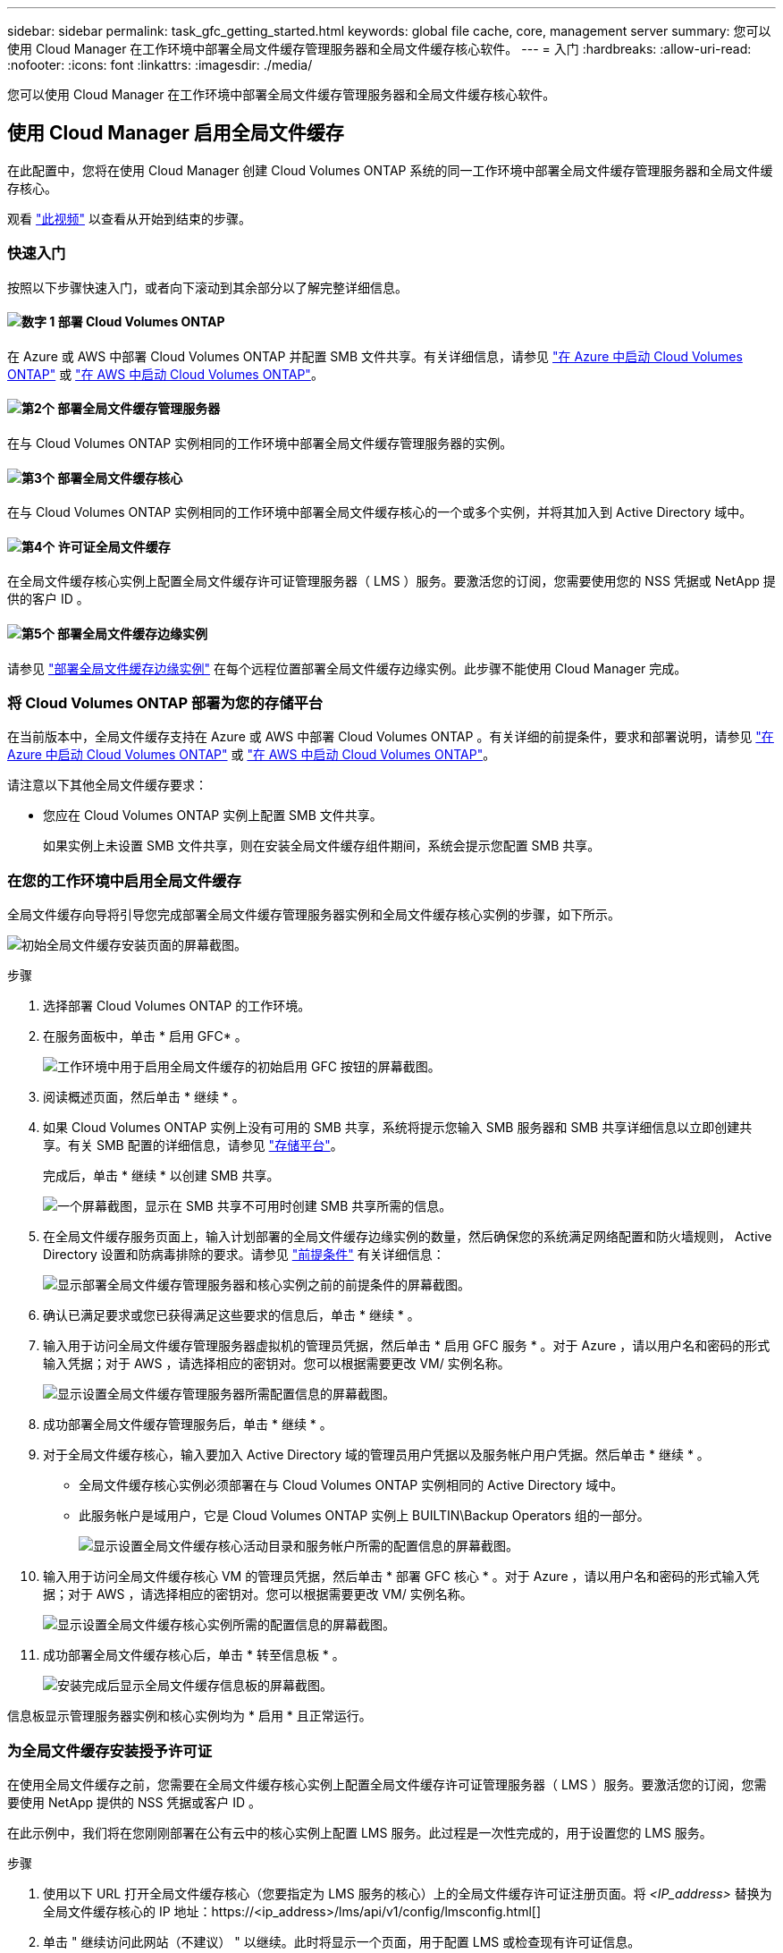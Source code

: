 ---
sidebar: sidebar 
permalink: task_gfc_getting_started.html 
keywords: global file cache, core, management server 
summary: 您可以使用 Cloud Manager 在工作环境中部署全局文件缓存管理服务器和全局文件缓存核心软件。 
---
= 入门
:hardbreaks:
:allow-uri-read: 
:nofooter: 
:icons: font
:linkattrs: 
:imagesdir: ./media/


[role="lead"]
您可以使用 Cloud Manager 在工作环境中部署全局文件缓存管理服务器和全局文件缓存核心软件。



== 使用 Cloud Manager 启用全局文件缓存

在此配置中，您将在使用 Cloud Manager 创建 Cloud Volumes ONTAP 系统的同一工作环境中部署全局文件缓存管理服务器和全局文件缓存核心。

观看 link:https://www.youtube.com/watch?v=TGIQVssr43A["此视频"^] 以查看从开始到结束的步骤。



=== 快速入门

按照以下步骤快速入门，或者向下滚动到其余部分以了解完整详细信息。



==== image:number1.png["数字 1"] 部署 Cloud Volumes ONTAP

[role="quick-margin-para"]
在 Azure 或 AWS 中部署 Cloud Volumes ONTAP 并配置 SMB 文件共享。有关详细信息，请参见 link:task_deploying_otc_azure.html["在 Azure 中启动 Cloud Volumes ONTAP"^] 或 link:task_deploying_otc_aws.html["在 AWS 中启动 Cloud Volumes ONTAP"^]。



==== image:number2.png["第2个"] 部署全局文件缓存管理服务器

[role="quick-margin-para"]
在与 Cloud Volumes ONTAP 实例相同的工作环境中部署全局文件缓存管理服务器的实例。



==== image:number3.png["第3个"] 部署全局文件缓存核心

[role="quick-margin-para"]
在与 Cloud Volumes ONTAP 实例相同的工作环境中部署全局文件缓存核心的一个或多个实例，并将其加入到 Active Directory 域中。



==== image:number4.png["第4个"] 许可证全局文件缓存

[role="quick-margin-para"]
在全局文件缓存核心实例上配置全局文件缓存许可证管理服务器（ LMS ）服务。要激活您的订阅，您需要使用您的 NSS 凭据或 NetApp 提供的客户 ID 。



==== image:number5.png["第5个"] 部署全局文件缓存边缘实例

[role="quick-margin-para"]
请参见 link:task_deploy_gfc_edge_instances.html["部署全局文件缓存边缘实例"^] 在每个远程位置部署全局文件缓存边缘实例。此步骤不能使用 Cloud Manager 完成。



=== 将 Cloud Volumes ONTAP 部署为您的存储平台

在当前版本中，全局文件缓存支持在 Azure 或 AWS 中部署 Cloud Volumes ONTAP 。有关详细的前提条件，要求和部署说明，请参见 link:task_deploying_otc_azure.html["在 Azure 中启动 Cloud Volumes ONTAP"^] 或 link:task_deploying_otc_aws.html["在 AWS 中启动 Cloud Volumes ONTAP"^]。

请注意以下其他全局文件缓存要求：

* 您应在 Cloud Volumes ONTAP 实例上配置 SMB 文件共享。
+
如果实例上未设置 SMB 文件共享，则在安装全局文件缓存组件期间，系统会提示您配置 SMB 共享。





=== 在您的工作环境中启用全局文件缓存

全局文件缓存向导将引导您完成部署全局文件缓存管理服务器实例和全局文件缓存核心实例的步骤，如下所示。

image:screenshot_gfc_install1.png["初始全局文件缓存安装页面的屏幕截图。"]

.步骤
. 选择部署 Cloud Volumes ONTAP 的工作环境。
. 在服务面板中，单击 * 启用 GFC* 。
+
image:screenshot_gfc_install2.png["工作环境中用于启用全局文件缓存的初始启用 GFC 按钮的屏幕截图。"]

. 阅读概述页面，然后单击 * 继续 * 。
. 如果 Cloud Volumes ONTAP 实例上没有可用的 SMB 共享，系统将提示您输入 SMB 服务器和 SMB 共享详细信息以立即创建共享。有关 SMB 配置的详细信息，请参见 link:concept_before_you_begin_to_deploy_gfc.html#storage-platform-volumes["存储平台"^]。
+
完成后，单击 * 继续 * 以创建 SMB 共享。

+
image:screenshot_gfc_install3.png["一个屏幕截图，显示在 SMB 共享不可用时创建 SMB 共享所需的信息。"]

. 在全局文件缓存服务页面上，输入计划部署的全局文件缓存边缘实例的数量，然后确保您的系统满足网络配置和防火墙规则， Active Directory 设置和防病毒排除的要求。请参见 link:concept_before_you_begin_to_deploy_gfc.html#prerequisites["前提条件"] 有关详细信息：
+
image:screenshot_gfc_install4.png["显示部署全局文件缓存管理服务器和核心实例之前的前提条件的屏幕截图。"]

. 确认已满足要求或您已获得满足这些要求的信息后，单击 * 继续 * 。
. 输入用于访问全局文件缓存管理服务器虚拟机的管理员凭据，然后单击 * 启用 GFC 服务 * 。对于 Azure ，请以用户名和密码的形式输入凭据；对于 AWS ，请选择相应的密钥对。您可以根据需要更改 VM/ 实例名称。
+
image:screenshot_gfc_install5.png["显示设置全局文件缓存管理服务器所需配置信息的屏幕截图。"]

. 成功部署全局文件缓存管理服务后，单击 * 继续 * 。
. 对于全局文件缓存核心，输入要加入 Active Directory 域的管理员用户凭据以及服务帐户用户凭据。然后单击 * 继续 * 。
+
** 全局文件缓存核心实例必须部署在与 Cloud Volumes ONTAP 实例相同的 Active Directory 域中。
** 此服务帐户是域用户，它是 Cloud Volumes ONTAP 实例上 BUILTIN\Backup Operators 组的一部分。
+
image:screenshot_gfc_install6.png["显示设置全局文件缓存核心活动目录和服务帐户所需的配置信息的屏幕截图。"]



. 输入用于访问全局文件缓存核心 VM 的管理员凭据，然后单击 * 部署 GFC 核心 * 。对于 Azure ，请以用户名和密码的形式输入凭据；对于 AWS ，请选择相应的密钥对。您可以根据需要更改 VM/ 实例名称。
+
image:screenshot_gfc_install7.png["显示设置全局文件缓存核心实例所需的配置信息的屏幕截图。"]

. 成功部署全局文件缓存核心后，单击 * 转至信息板 * 。
+
image:screenshot_gfc_install8.png["安装完成后显示全局文件缓存信息板的屏幕截图。"]



信息板显示管理服务器实例和核心实例均为 * 启用 * 且正常运行。



=== 为全局文件缓存安装授予许可证

在使用全局文件缓存之前，您需要在全局文件缓存核心实例上配置全局文件缓存许可证管理服务器（ LMS ）服务。要激活您的订阅，您需要使用 NetApp 提供的 NSS 凭据或客户 ID 。

在此示例中，我们将在您刚刚部署在公有云中的核心实例上配置 LMS 服务。此过程是一次性完成的，用于设置您的 LMS 服务。

.步骤
. 使用以下 URL 打开全局文件缓存核心（您要指定为 LMS 服务的核心）上的全局文件缓存许可证注册页面。将 _<IP_address>_ 替换为全局文件缓存核心的 IP 地址：https://<ip_address>/lms/api/v1/config/lmsconfig.html[]
. 单击 " 继续访问此网站（不建议） " 以继续。此时将显示一个页面，用于配置 LMS 或检查现有许可证信息。
+
image:screenshot_gfc_license1.png["全局文件缓存许可证注册页面的屏幕截图。"]

. 通过选择 " 内部 LMS " 或 " 云 MS " 来选择注册模式。
+
** " 内部 LMS " 适用于通过 NetApp 支持获得客户 ID 的现有客户或试用客户。
** 如果客户已从 NetApp 或其认证合作伙伴购买 NetApp 全局文件缓存边缘许可证并拥有 NetApp 凭据，则可以使用 Cloud MS 。


. 对于 Cloud MS ，请单击 * 云 MS* ，输入您的 NSS 凭据，然后单击 * 提交 * 。
+
image:screenshot_gfc_license3.png["在全局文件缓存许可证注册页面中输入 Cloud MS NSS 凭据的屏幕截图。"]

. 对于内部 LMS ，请单击 * 内部 LMS * ，输入您的客户 ID ，然后单击 * 注册 LMS* 。
+
image:screenshot_gfc_license2.png["在全局文件缓存许可证注册页面中输入内部 LMS 客户 ID 的屏幕截图。"]



.下一步是什么？
如果您确定需要部署多个全局文件缓存核心来支持您的配置，请单击信息板中的 * 添加核心实例 * ，然后按照部署向导进行操作。

完成核心部署后，您需要 link:download_gfc_resources.html["部署全局文件缓存边缘实例"^] 在每个远程办公室中。



== 部署其他核心实例

如果您的配置由于大量 Edge 实例而需要安装多个全局文件缓存核心，则可以向工作环境添加另一个核心。

在部署 Edge 实例时，您将配置一些实例以连接到第一个核心，而另一些实例则连接到第二个核心。这两个核心实例都可访问工作环境中的同一后端存储（您的 Cloud Volumes ONTAP 实例）。

. 在全局文件缓存信息板中，单击 * 添加核心实例 * 。
+
image:screenshot_gfc_add_another_core.png["GFC 信息板的屏幕截图以及用于添加其他核心实例的按钮。"]

. 输入要加入 Active Directory 域的管理员用户凭据以及服务帐户用户凭据。然后单击 * 继续 * 。
+
** 全局文件缓存核心实例必须与 Cloud Volumes ONTAP 实例位于同一 Active Directory 域中。
** 此服务帐户是域用户，它是 Cloud Volumes ONTAP 实例上 BUILTIN\Backup Operators 组的一部分。
+
image:screenshot_gfc_install6.png["显示设置全局文件缓存核心活动目录和服务帐户所需的配置信息的屏幕截图。"]



. 输入用于访问全局文件缓存核心 VM 的管理员凭据，然后单击 * 部署 GFC 核心 * 。对于 Azure ，请以用户名和密码的形式输入凭据；对于 AWS ，请选择相应的密钥对。您可以根据需要更改虚拟机名称。
+
image:screenshot_gfc_install7.png["显示设置全局文件缓存核心实例所需的配置信息的屏幕截图。"]

. 成功部署全局文件缓存核心后，单击 * 转至信息板 * 。
+
image:screenshot_gfc_dashboard_2cores.png["安装完成后显示全局文件缓存信息板的屏幕截图。"]



信息板反映了工作环境的第二个核心实例。
